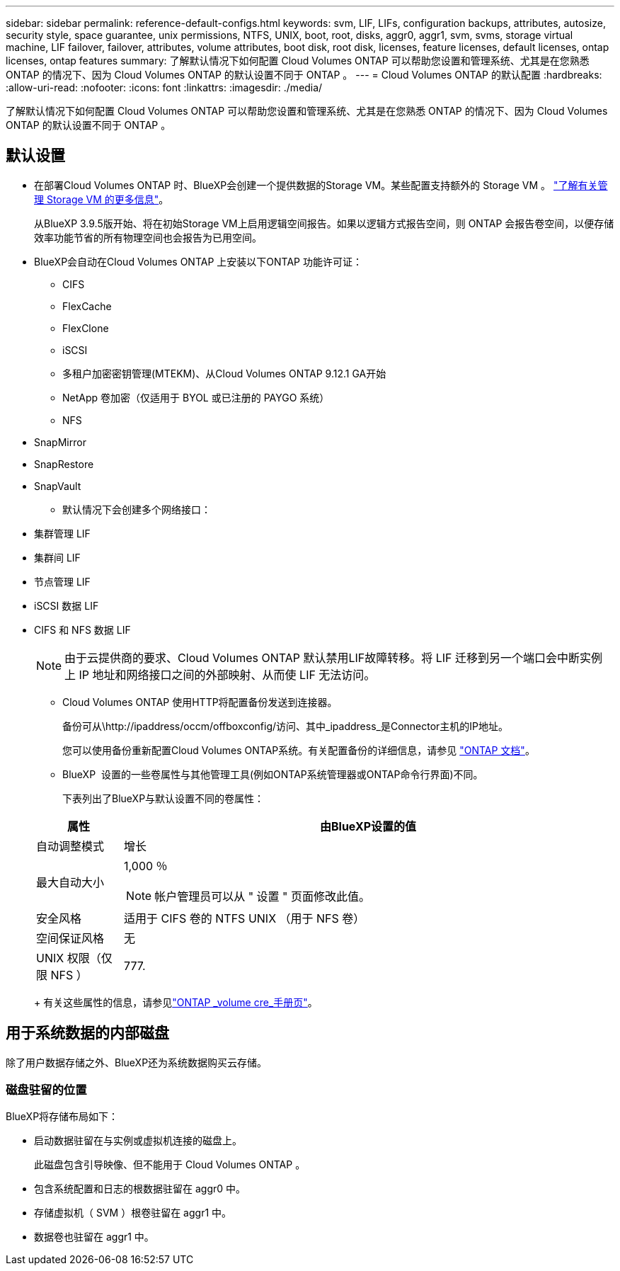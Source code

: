 ---
sidebar: sidebar 
permalink: reference-default-configs.html 
keywords: svm, LIF, LIFs, configuration backups, attributes, autosize, security style, space guarantee, unix permissions, NTFS, UNIX, boot, root, disks, aggr0, aggr1, svm, svms, storage virtual machine, LIF failover, failover, attributes, volume attributes, boot disk, root disk, licenses, feature licenses, default licenses, ontap licenses, ontap features 
summary: 了解默认情况下如何配置 Cloud Volumes ONTAP 可以帮助您设置和管理系统、尤其是在您熟悉 ONTAP 的情况下、因为 Cloud Volumes ONTAP 的默认设置不同于 ONTAP 。 
---
= Cloud Volumes ONTAP 的默认配置
:hardbreaks:
:allow-uri-read: 
:nofooter: 
:icons: font
:linkattrs: 
:imagesdir: ./media/


[role="lead"]
了解默认情况下如何配置 Cloud Volumes ONTAP 可以帮助您设置和管理系统、尤其是在您熟悉 ONTAP 的情况下、因为 Cloud Volumes ONTAP 的默认设置不同于 ONTAP 。



== 默认设置

* 在部署Cloud Volumes ONTAP 时、BlueXP会创建一个提供数据的Storage VM。某些配置支持额外的 Storage VM 。 link:task-managing-svms.html["了解有关管理 Storage VM 的更多信息"]。
+
从BlueXP 3.9.5版开始、将在初始Storage VM上启用逻辑空间报告。如果以逻辑方式报告空间，则 ONTAP 会报告卷空间，以便存储效率功能节省的所有物理空间也会报告为已用空间。

* BlueXP会自动在Cloud Volumes ONTAP 上安装以下ONTAP 功能许可证：
+
** CIFS
** FlexCache
** FlexClone
** iSCSI
** 多租户加密密钥管理(MTEKM)、从Cloud Volumes ONTAP 9.12.1 GA开始
** NetApp 卷加密（仅适用于 BYOL 或已注册的 PAYGO 系统）
** NFS




ifdef::aws[]

endif::aws[]

ifdef::azure[]

endif::azure[]

* SnapMirror
* SnapRestore
* SnapVault
+
** 默认情况下会创建多个网络接口：


* 集群管理 LIF
* 集群间 LIF


ifdef::azure[]

* Azure中HA系统上的SVM管理LIF


endif::azure[]

ifdef::gcp[]

* Google Cloud中HA系统上的SVM管理LIF


endif::gcp[]

ifdef::aws[]

* AWS中单节点系统上的SVM管理LIF


endif::aws[]

* 节点管理 LIF


ifdef::gcp[]

+在Google Cloud中、此LIF与集群间LIF结合使用。

endif::gcp[]

* iSCSI 数据 LIF
* CIFS 和 NFS 数据 LIF
+

NOTE: 由于云提供商的要求、Cloud Volumes ONTAP 默认禁用LIF故障转移。将 LIF 迁移到另一个端口会中断实例上 IP 地址和网络接口之间的外部映射、从而使 LIF 无法访问。

+
** Cloud Volumes ONTAP 使用HTTP将配置备份发送到连接器。
+
备份可从\http://ipaddress/occm/offboxconfig/访问、其中_ipaddress_是Connector主机的IP地址。

+
您可以使用备份重新配置Cloud Volumes ONTAP系统。有关配置备份的详细信息，请参见 https://docs.netapp.com/us-en/ontap/system-admin/config-backup-file-concept.html["ONTAP 文档"]。

** BlueXP  设置的一些卷属性与其他管理工具(例如ONTAP系统管理器或ONTAP命令行界面)不同。
+
下表列出了BlueXP与默认设置不同的卷属性：

+
[cols="15,85"]
|===
| 属性 | 由BlueXP设置的值 


| 自动调整模式 | 增长 


| 最大自动大小  a| 
1,000 ％


NOTE: 帐户管理员可以从 " 设置 " 页面修改此值。



| 安全风格 | 适用于 CIFS 卷的 NTFS UNIX （用于 NFS 卷） 


| 空间保证风格 | 无 


| UNIX 权限（仅限 NFS ） | 777. 
|===
+
有关这些属性的信息，请参见link:https://docs.netapp.com/us-en/ontap-cli-9121/volume-create.html["ONTAP _volume cre_手册页"]。







== 用于系统数据的内部磁盘

除了用户数据存储之外、BlueXP还为系统数据购买云存储。

ifdef::aws[]



=== AWS

* 每个节点有三个磁盘用于启动，根和核心数据：
+
** 用于启动数据的47 GiB IO1磁盘
** 140 GiB GP3 磁盘，用于存储根数据
** 540 GiB GP2 磁盘，用于存储核心数据


* 对于HA对、调解器实例需要使用两个st1 EBS卷(大约为8 GiB和4 GiB)、每个节点还需要一个140 GiB GP3磁盘、用于包含另一节点的根数据副本。
+

NOTE: 在某些分区中、可用的EBS磁盘类型只能是gp2。

* 每个引导磁盘和根磁盘一个 EBS 快照
+

NOTE: 系统会在重新启动时自动创建快照。

* 如果您在 AWS 中使用密钥管理服务（ KMS ）启用数据加密，则 Cloud Volumes ONTAP 的启动磁盘和根磁盘也会进行加密。这包括 HA 对中调解器实例的启动磁盘。磁盘将使用您在创建工作环境时选择的 CMK 进行加密。



TIP: 在 AWS 中， NVRAM 位于启动磁盘上。

endif::aws[]

ifdef::azure[]



=== Azure （单节点）

* 三个高级 SSD 磁盘：
+
** 一个 10 GiB 磁盘，用于存储启动数据
** 一个 140 GiB 的根数据磁盘
** 一个用于 NVRAM 的 512 GiB 磁盘
+
如果您为 Cloud Volumes ONTAP 选择的虚拟机支持超 SSD ，则系统将使用 32 GiB 超 SSD 进行 NVRAM ，而不是高级 SSD 。



* 一个 1024 GiB 标准 HDD 磁盘，用于节省核心
* 每个引导磁盘和根磁盘一个 Azure 快照
* 默认情况下、Azure中的每个磁盘都会进行空闲加密。
+
如果您为Cloud Volumes ONTAP选择的虚拟机支持将高级SSD v2托管磁盘用作数据磁盘、则系统会使用一个适用于NVRAM的32 GiB高级SSD v2托管磁盘、并使用另一个磁盘作为根磁盘。





=== Azure （ HA 对）

.带有页面blob的HA对
* 两个用于启动卷的 10 GiB 高级 SSD 磁盘（每个节点一个）
* 根卷的两个 140 GiB 高级存储页面 Blobs （每个节点一个）
* 两个 1024 GiB 标准 HDD 磁盘，用于节省核心（每个节点一个）
* 两个用于 NVRAM 的 512 GiB 高级 SSD 磁盘（每个节点一个）
* 每个引导磁盘和根磁盘一个 Azure 快照
+

NOTE: 系统会在重新启动时自动创建快照。

* 默认情况下、Azure中的每个磁盘都会进行空闲加密。


.在多个可用性区域中具有共享受管磁盘的HA对
* 两个用于启动卷的 10 GiB 高级 SSD 磁盘（每个节点一个）
* 根卷两个512 GiB高级SSD磁盘(每个节点一个)
* 两个 1024 GiB 标准 HDD 磁盘，用于节省核心（每个节点一个）
* 两个用于 NVRAM 的 512 GiB 高级 SSD 磁盘（每个节点一个）
* 每个引导磁盘和根磁盘一个 Azure 快照
+

NOTE: 系统会在重新启动时自动创建快照。

* 默认情况下、Azure中的每个磁盘都会进行空闲加密。


.在单个可用性区域中具有共享受管磁盘的HA对
* 两个用于启动卷的 10 GiB 高级 SSD 磁盘（每个节点一个）
* 根卷使用两个512 GiB高级SSD共享托管磁盘(每个节点一个)
* 两个 1024 GiB 标准 HDD 磁盘，用于节省核心（每个节点一个）
* 两个用于NVRAM的512 GiB高级SSD托管磁盘(每个节点一个)


如果虚拟机支持将高级SSD v2托管磁盘用作数据磁盘、则会对NVRAM使用32 GiB高级SSD v2托管磁盘、并对根卷使用512 GiB高级SSD v2共享托管磁盘。

满足以下条件时、您可以在单个可用性区域中部署HA对并使用高级SSD v2托管磁盘：

* Cloud Volumes ONTAP的版本为9.151或更高版本。
* 选定区域和区域支持高级SSD v2托管磁盘。有关受支持地区的信息，请参阅 https://azure.microsoft.com/en-us/explore/global-infrastructure/products-by-region/["Microsoft Azure网站：产品按地区提供"^]。
* 此订阅已注册到Microsoft link:task-saz-feature.html["Microsoft.Compute/VMOrchestratorZonalMultiFD功能"].


endif::azure[]

ifdef::gcp[]



=== Google Cloud （单节点）

* 一个 10 GiB SSD 永久性磁盘，用于存储启动数据
* 一个 64 GiB SSD 永久性磁盘，用于存储根数据
* 一个用于 NVRAM 的 500 GiB SSD 永久性磁盘
* 一个 315 GiB 标准永久性磁盘，用于节省核心
* 用于启动和根数据的快照
+

NOTE: 系统会在重新启动时自动创建快照。

* 默认情况下、启动磁盘和根磁盘会进行加密。




=== Google Cloud （ HA 对）

* 两个 10 GiB SSD 永久性磁盘，用于存储启动数据
* 四个 64 GiB SSD 永久性磁盘，用于存储根数据
* 两个用于 NVRAM 的 500 GiB SSD 永久性磁盘
* 两个用于节省核心的 315GiB 标准永久性磁盘
* 一个用于调解器数据的 10 GiB 标准永久性磁盘
* 一个用于调解器启动数据的10 GiB标准永久性磁盘
* 用于启动和根数据的快照
+

NOTE: 系统会在重新启动时自动创建快照。

* 默认情况下、启动磁盘和根磁盘会进行加密。


endif::gcp[]



=== 磁盘驻留的位置

BlueXP将存储布局如下：

* 启动数据驻留在与实例或虚拟机连接的磁盘上。
+
此磁盘包含引导映像、但不能用于 Cloud Volumes ONTAP 。

* 包含系统配置和日志的根数据驻留在 aggr0 中。
* 存储虚拟机（ SVM ）根卷驻留在 aggr1 中。
* 数据卷也驻留在 aggr1 中。

